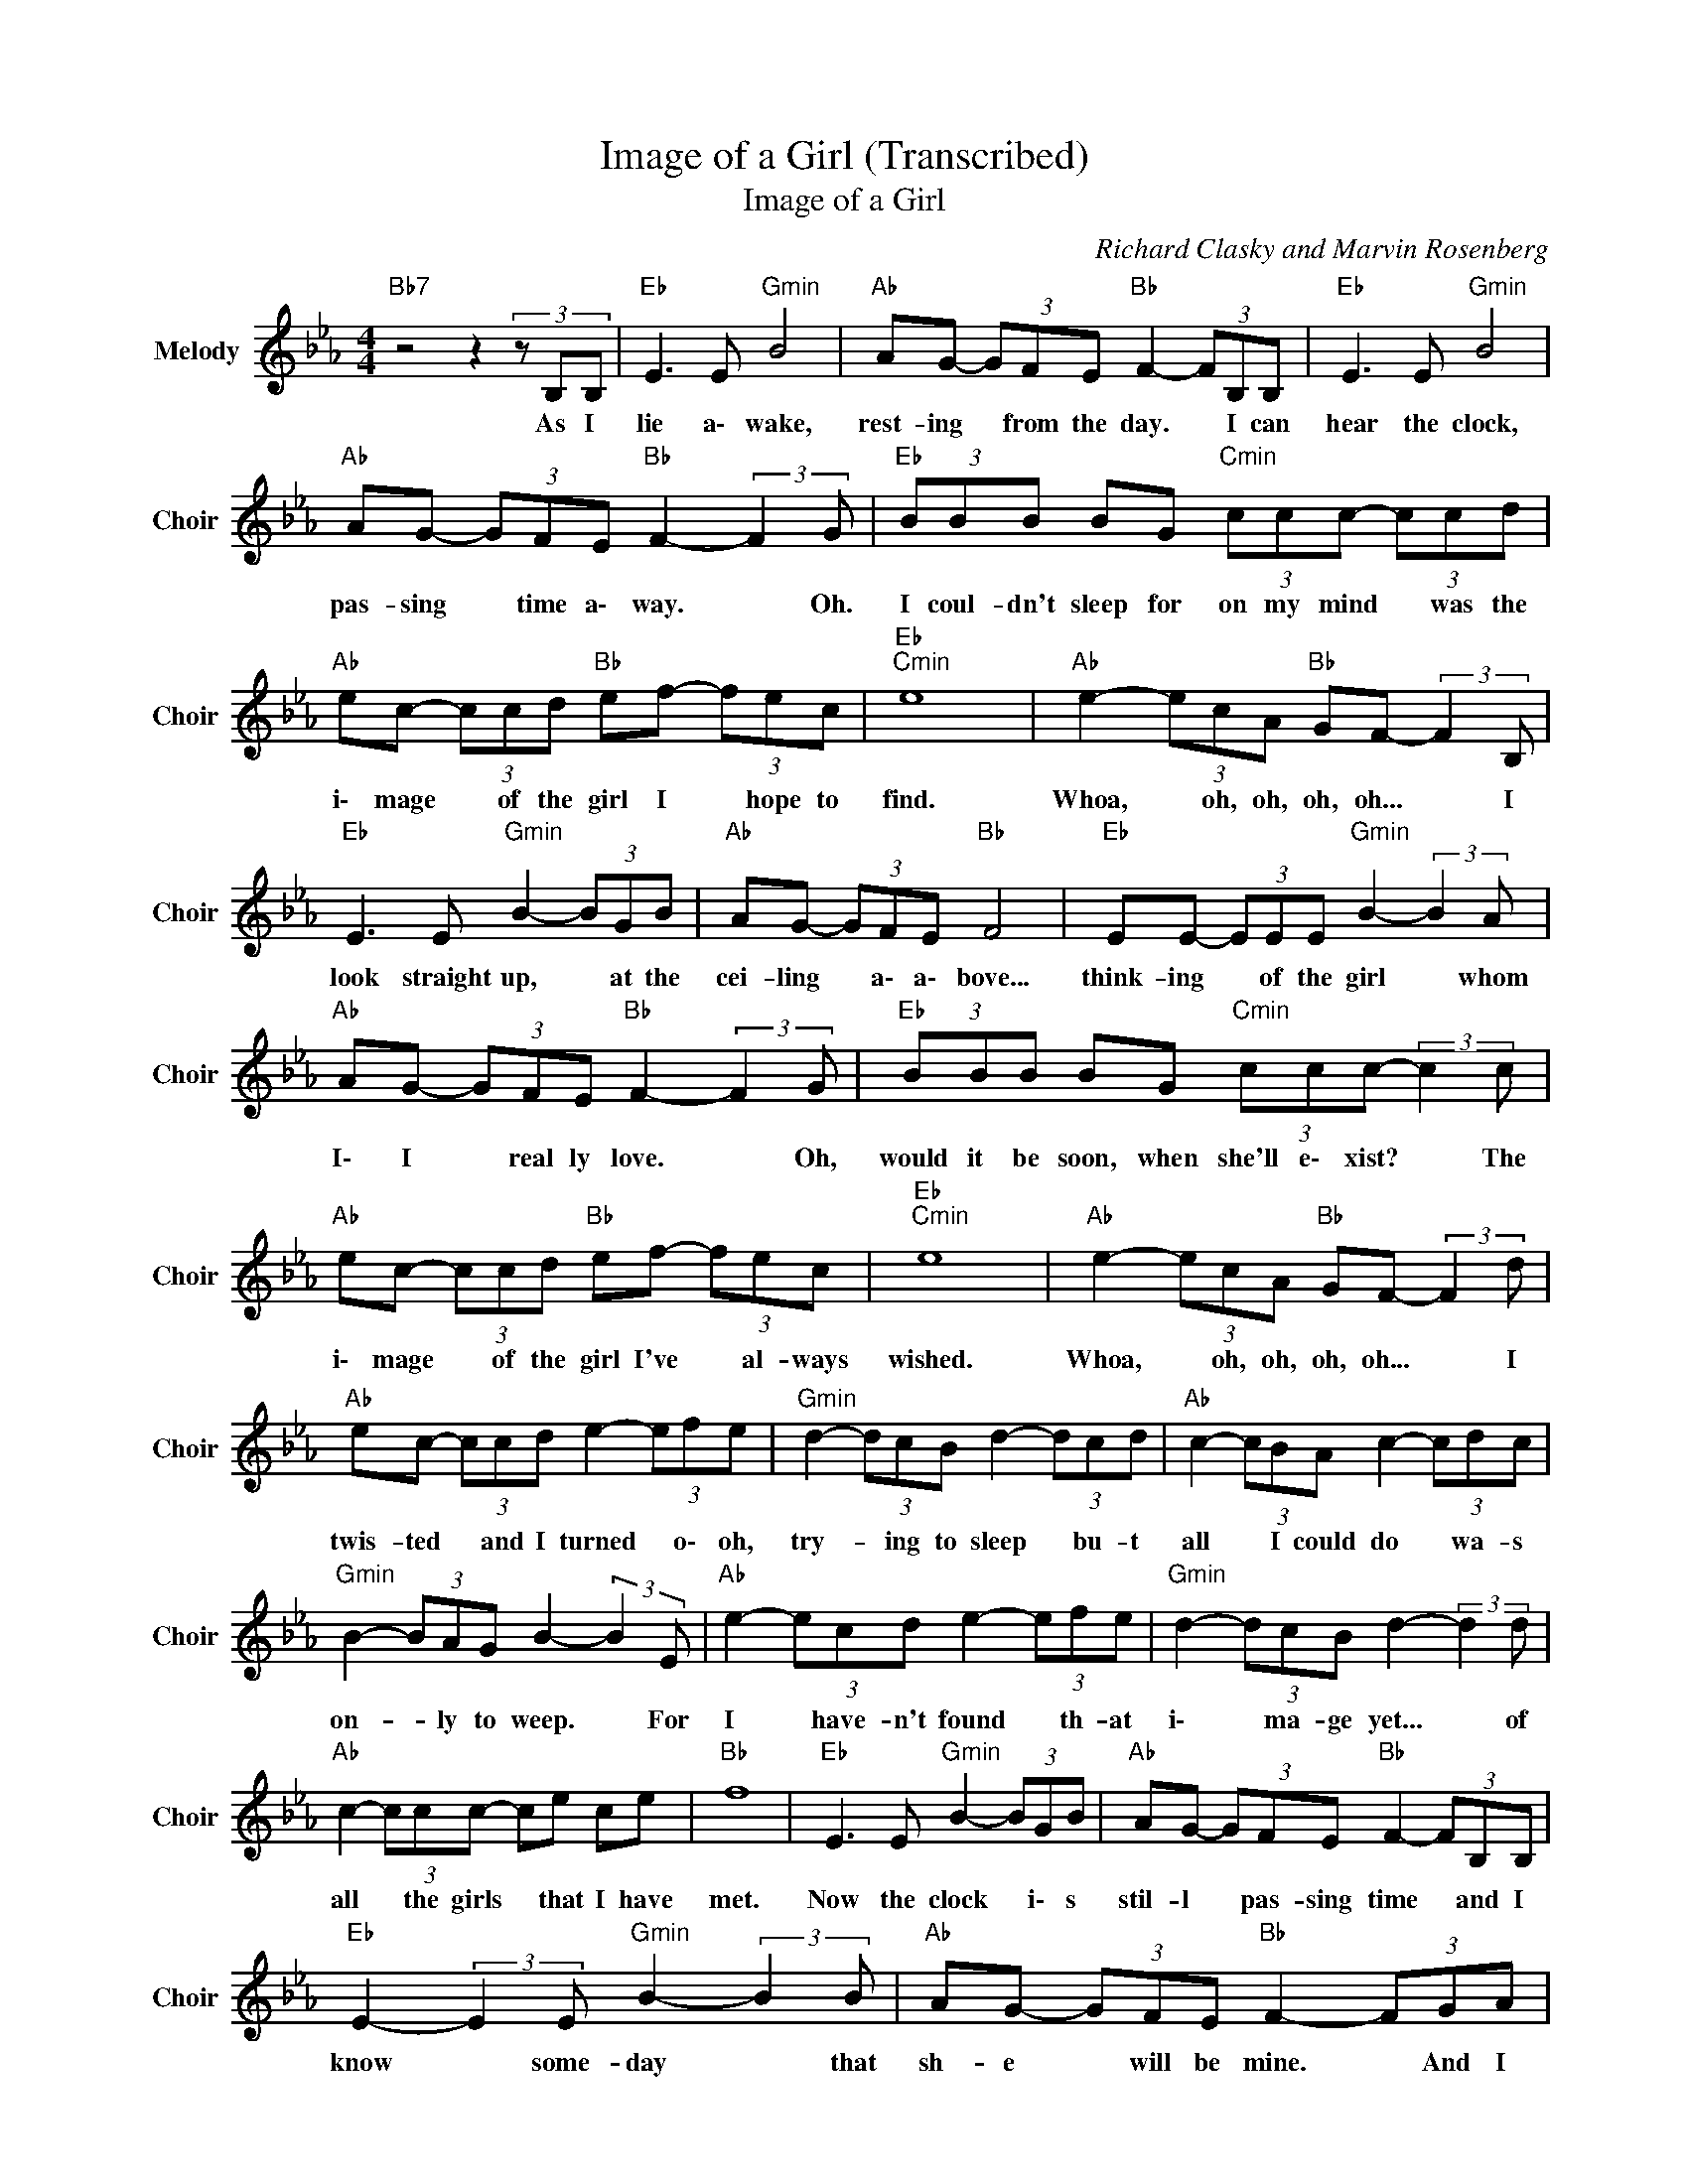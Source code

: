 X:1
T:Image of a Girl (Transcribed)
T:Image of a Girl
C:Richard Clasky and Marvin Rosenberg
Z:All Rights Reserved
L:1/8
M:4/4
K:Eb
V:1 treble nm="Melody" snm="Choir"
%%MIDI program 53
V:1
"Bb7"z4z2(3zB,B, |"Eb " E3 E"Gmin" B4 |"Ab " AG- (3GFE"Bb " F2- (3FB,B, |"Eb " E3 E"Gmin" B4 | %4
w: As I|lie a\- wake,|rest- ing * from the day. * I can|hear the clock,|
"Ab " AG- (3GFE"Bb " F2- (3:2:2F2 G |"Eb " (3BBB BG"Cmin" (3ccc- (3ccd | %6
w: pas- sing * time a\- way. * Oh.|I coul- dn't sleep for on my mind * was the|
"Ab " ec- (3ccd"Bb " ef- (3fec |"Eb ""Cmin" e8 |"Ab " e2- (3ecA"Bb " GF- (3:2:2F2 B, | %9
w: i\- mage * of the girl I * hope to|find.|Whoa, * oh, oh, oh, oh... * I|
"Eb " E3 E"Gmin" B2- (3BGB |"Ab " AG- (3GFE"Bb " F4 |"Eb " EE- (3EEE"Gmin" B2- (3:2:2B2 A | %12
w: look straight up, * at the|cei- ling * a\- a\- bove...|think- ing * of the girl * whom|
"Ab " AG- (3GFE"Bb " F2- (3:2:2F2 G |"Eb " (3BBB BG"Cmin" (3ccc- (3:2:2c2 c | %14
w: I\- I * real ly love. * Oh,|would it be soon, when she'll e\- xist? * The|
"Ab " ec- (3ccd"Bb " ef- (3fec |"Eb ""Cmin" e8 |"Ab " e2- (3ecA"Bb " GF- (3:2:2F2 d | %17
w: i\- mage * of the girl I've * al- ways|wished.|Whoa, * oh, oh, oh, oh... * I|
"Ab " ec- (3ccd e2- (3efe |"Gmin" d2- (3dcB d2- (3dcd |"Ab " c2- (3cBA c2- (3cdc | %20
w: twis- ted * and I turned * o\- oh,|try- * ing to sleep * bu- t|all * I could do * wa- s|
"Gmin" B2- (3BAG B2- (3:2:2B2 E |"Ab " e2- (3ecd e2- (3efe |"Gmin" d2- (3dcB d2- (3:2:2d2 d | %23
w: on- * ly to weep. * For|I * have- n't found * th- at|i\- * ma- ge yet... * of|
"Ab " c2- (3ccc- ce ce |"Bb " f8 |"Eb " E3 E"Gmin" B2- (3BGB |"Ab " AG- (3GFE"Bb " F2- (3FB,B, | %27
w: all * the girls * that I have|met.|Now the clock * i\- s|stil- l * pas- sing time * and I|
"Eb " E2- (3:2:2E2 E"Gmin" B2- (3:2:2B2 B |"Ab " AG- (3GFE"Bb " F2- (3FGA | %29
w: know * some- day * that|sh- e * will be mine. * And I|
"Eb " BB BB"Cmin" (3ccc- (3:2:2c2 c |"Ab " ee- (3ecd"Bb " ef- (3fec |"Eb ""Cmin" e8 | %32
w: know she'll al- ways bring me love * for|she's the * i\- mage of the * girl I|love.|
"Ab " e2- (3ecA"Bb " GF- F2 |"Eb " e2- (3ecd e2- (3ecd |"Ab " e2- (3ecA"Bb " GF- F2 | %35
w: Whoa, * oh, oh, oh, oh... *|Whoa, * oh, oh, oh, * oh, oh...|Whoa, * oh, oh, oh, oh... *|
"Eb " e2 (3fed"Abmin" e2 (3fed |"Eb " e8 |] %37
w: Whoa, oh, oh, oh... Whoa, oh, oh, oh,|oh...|

